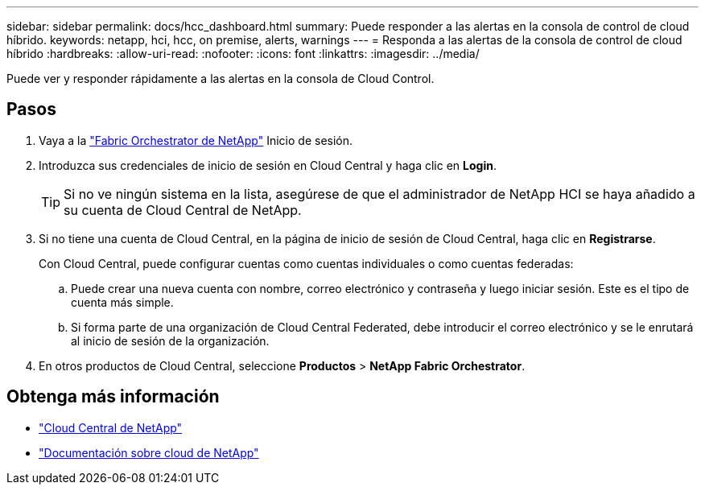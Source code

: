 ---
sidebar: sidebar 
permalink: docs/hcc_dashboard.html 
summary: Puede responder a las alertas en la consola de control de cloud híbrido. 
keywords: netapp, hci, hcc, on premise, alerts, warnings 
---
= Responda a las alertas de la consola de control de cloud híbrido
:hardbreaks:
:allow-uri-read: 
:nofooter: 
:icons: font
:linkattrs: 
:imagesdir: ../media/


[role="lead"]
Puede ver y responder rápidamente a las alertas en la consola de Cloud Control.



== Pasos

. Vaya a la https://fabric.netapp.io["Fabric Orchestrator de NetApp"^] Inicio de sesión.
. Introduzca sus credenciales de inicio de sesión en Cloud Central y haga clic en *Login*.
+

TIP: Si no ve ningún sistema en la lista, asegúrese de que el administrador de NetApp HCI se haya añadido a su cuenta de Cloud Central de NetApp.

. Si no tiene una cuenta de Cloud Central, en la página de inicio de sesión de Cloud Central, haga clic en *Registrarse*.
+
Con Cloud Central, puede configurar cuentas como cuentas individuales o como cuentas federadas:

+
.. Puede crear una nueva cuenta con nombre, correo electrónico y contraseña y luego iniciar sesión. Este es el tipo de cuenta más simple.
.. Si forma parte de una organización de Cloud Central Federated, debe introducir el correo electrónico y se le enrutará al inicio de sesión de la organización.


. En otros productos de Cloud Central, seleccione *Productos* > *NetApp Fabric Orchestrator*.


[discrete]
== Obtenga más información

* https://cloud.netapp.com/home["Cloud Central de NetApp"^]
* https://docs.netapp.com/us-en/cloud/["Documentación sobre cloud de NetApp"^]

